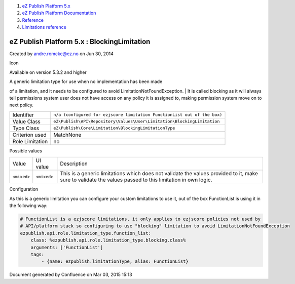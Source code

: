 #. `eZ Publish Platform 5.x <index.html>`__
#. `eZ Publish Platform
   Documentation <eZ-Publish-Platform-Documentation_1114149.html>`__
#. `Reference <Reference_10158191.html>`__
#. `Limitations reference <Limitations-reference_15204365.html>`__

eZ Publish Platform 5.x : BlockingLimitation
============================================

Created by andre.romcke@ez.no on Jun 30, 2014

Icon

Available on version 5.3.2 and higher

| A generic limitation type for use when no implementation has been made
of a limitation, and it needs to be configured to avoid
LimitationNotFoundException.
| It is called blocking as it will always tell permissions system user
does not have access on any policy it is assigned to, making permission
system move on to next policy.

 

+-------------------+----------------------------------------------------------------------------+
| Identifier        | ``n/a (configured for ezjscore limitation FunctionList out of the box)``   |
+-------------------+----------------------------------------------------------------------------+
| Value Class       | ``eZ\Publish\API\Repository\Values\User\Limitation\BlockingLimitation``    |
+-------------------+----------------------------------------------------------------------------+
| Type Class        | ``eZ\Publish\Core\Limitation\BlockingLimitationType``                      |
+-------------------+----------------------------------------------------------------------------+
| Criterion used    | MatchNone                                                                  |
+-------------------+----------------------------------------------------------------------------+
| Role Limitation   | no                                                                         |
+-------------------+----------------------------------------------------------------------------+

Possible values
               

+--------------------------+--------------------------+--------------------------+
| Value                    | UI value                 | Description              |
+--------------------------+--------------------------+--------------------------+
| ``<mixed>``              | ``<mixed>``              | This is a generic        |
|                          |                          | limitations which does   |
|                          |                          | not validate the values  |
|                          |                          | provided to it, make     |
|                          |                          | sure to validate the     |
|                          |                          | values passed to this    |
|                          |                          | limitation in own logic. |
+--------------------------+--------------------------+--------------------------+

Configuration
             

As this is a generic limitation you can configure your custom
limitations to use it, out of the box FunctionList is using it in the
following way:

.. code:: theme:

        # FunctionList is a ezjscore limitations, it only applies to ezjscore policies not used by
        # API/platform stack so configuring to use "blocking" limitation to avoid LimitationNotFoundException
        ezpublish.api.role.limitation_type.function_list:
            class: %ezpublish.api.role.limitation_type.blocking.class%
            arguments: ['FunctionList']
            tags:
                - {name: ezpublish.limitationType, alias: FunctionList}

Document generated by Confluence on Mar 03, 2015 15:13
